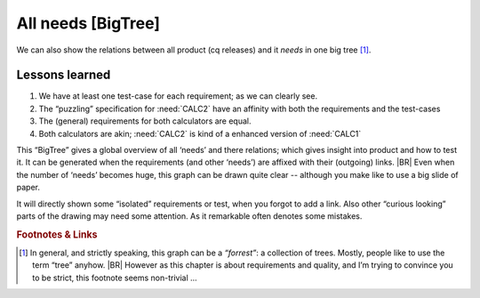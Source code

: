 .. Copyright (C) ALbert Mietus & Sogeti.HT; 2020

.. _all_graph:

All needs [BigTree]
===================

We can also show the relations between all product (cq releases) and it *needs* in one big tree [#forrest]_.

.. needflow::

Lessons learned
---------------

#. We have at least one test-case for each requirement; as we can clearly see.
#. The “puzzling” specification for :need:`CALC2` have an affinity with both the requirements and the test-cases
#. The (general) requirements for both calculators are equal.
#. Both calculators are akin; :need:`CALC2` is kind of a enhanced version of :need:`CALC1`

This “BigTree” gives a global overview of all ‘needs’ and there relations; which gives insight into product and how to
test it. It can be generated when the requirements (and other ‘needs’) are affixed with their (outgoing) links.
|BR|
Even when the number of ‘needs’ becomes huge, this graph can be drawn quite clear -- although you make like to use a big
slide of paper.

It will directly shown some “isolated” requirements or test, when you forgot to add a link. Also other “curious looking”
parts of the drawing may need some attention. As it remarkable often denotes some mistakes.

.. rubric:: Footnotes & Links

.. [#forrest] In general, and strictly speaking, this graph can be a *“forrest”*: a collection of trees. Mostly, people
              like to use the term “tree” anyhow.
              |BR|
              However as this chapter is about requirements and quality, and I’m trying to convince you to be
              strict, this footnote seems non-trivial ...
